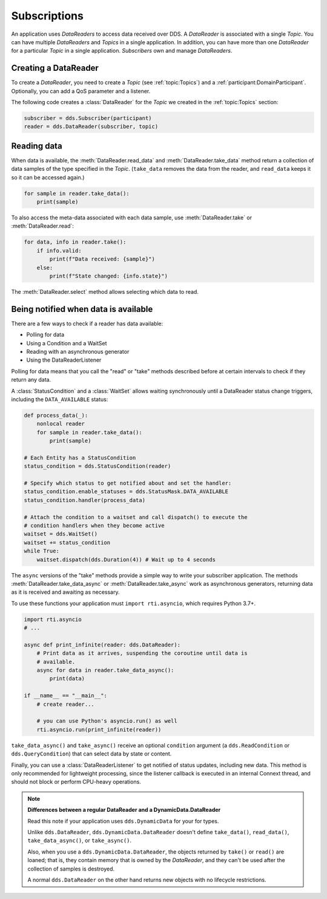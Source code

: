 .. py:currentmodule:: rti.connextdds

Subscriptions
~~~~~~~~~~~~~

An application uses *DataReaders* to access data received over DDS.
A *DataReader* is associated with a single *Topic*. You can have
multiple *DataReaders* and *Topics* in a single application. In
addition, you can have more than one *DataReader* for a particular
*Topic* in a single application. *Subscribers* own and manage *DataReaders*.

Creating a DataReader
---------------------

To create a *DataReader*, you need to create a *Topic* (see :ref:`topic:Topics`) and
a :ref:`participant:DomainParticipant`. Optionally, you can add
a QoS parameter and a listener.

The following code creates a :class:`DataReader` for the *Topic*
we created in the :ref:`topic:Topics` section:

.. code-block:: python

    subscriber = dds.Subscriber(participant)
    reader = dds.DataReader(subscriber, topic)

Reading data
------------

When data is available, the :meth:`DataReader.read_data` and
:meth:`DataReader.take_data` method return a collection of data samples of the
type specified in the *Topic*. (``take_data`` removes the data from the reader,
and ``read_data`` keeps it so it can be accessed again.)

.. code-block:: python

    for sample in reader.take_data():
        print(sample)

To also access the meta-data associated with each data sample, use
:meth:`DataReader.take`  or :meth:`DataReader.read`:


.. code-block:: python

    for data, info in reader.take():
        if info.valid:
            print(f"Data received: {sample}")
        else:
            print(f"State changed: {info.state}")

The :meth:`DataReader.select` method allows selecting which
data to read.

Being notified when data is available
-------------------------------------

There are a few ways to check if a reader has data available:

- Polling for data
- Using a Condition and a WaitSet
- Reading with an asynchronous generator
- Using the DataReaderListener

Polling for data means that you call the "read" or "take" methods described
before at certain intervals to check if they return any data.

A :class:`StatusCondition` and a :class:`WaitSet` allows waiting synchronously
until a DataReader status change triggers, including the ``DATA_AVAILABLE``
status:

.. code-block:: python

    def process_data(_):
        nonlocal reader
        for sample in reader.take_data():
            print(sample)

    # Each Entity has a StatusCondition
    status_condition = dds.StatusCondition(reader)

    # Specify which status to get notified about and set the handler:
    status_condition.enable_statuses = dds.StatusMask.DATA_AVAILABLE
    status_condition.handler(process_data)

    # Attach the condition to a waitset and call dispatch() to execute the
    # condition handlers when they become active
    waitset = dds.WaitSet()
    waitset += status_condition
    while True:
        waitset.dispatch(dds.Duration(4)) # Wait up to 4 seconds

The ``async`` versions of the "take" methods provide a simple way to write your
subscriber application. The methods :meth:`DataReader.take_data_async` or
:meth:`DataReader.take_async` work as asynchronous generators, returning
data as it is received and awaiting as necessary.

To use these functions your application must ``import rti.asyncio``, which
requires Python 3.7+.

.. code-block:: python

    import rti.asyncio
    # ...

    async def print_infinite(reader: dds.DataReader):
        # Print data as it arrives, suspending the coroutine until data is
        # available.
        async for data in reader.take_data_async():
            print(data)

    if __name__ == "__main__":
        # create reader...

        # you can use Python's asyncio.run() as well
        rti.asyncio.run(print_infinite(reader))

``take_data_async()`` and ``take_async()`` receive an optional ``condition``
argument (a ``dds.ReadCondition`` or ``dds.QueryCondition``) that can select
data by state or content.

Finally, you can use a :class:`DataReaderListener` to get notified of status
updates, including new data. This method is only recommended for lightweight
processing, since the listener callback is executed in an internal Connext
thread, and should not block or perform CPU-heavy operations.

.. note::
    **Differences between a regular DataReader and a DynamicData.DataReader**

    Read this note if your application uses ``dds.DynamicData`` for your for
    types.

    Unlike ``dds.DataReader``, ``dds.DynamicData.DataReader`` doesn't define
    ``take_data()``, ``read_data()``, ``take_data_async()``, or ``take_async()``.

    Also, when you use a ``dds.DynamicData.DataReader``, the objects returned by
    ``take()`` or ``read()`` are loaned; that is, they contain memory that is
    owned by the *DataReader*, and they can't be used after the collection of
    samples is destroyed.

    A normal ``dds.DataReader`` on the other hand returns new objects with no
    lifecycle restrictions.